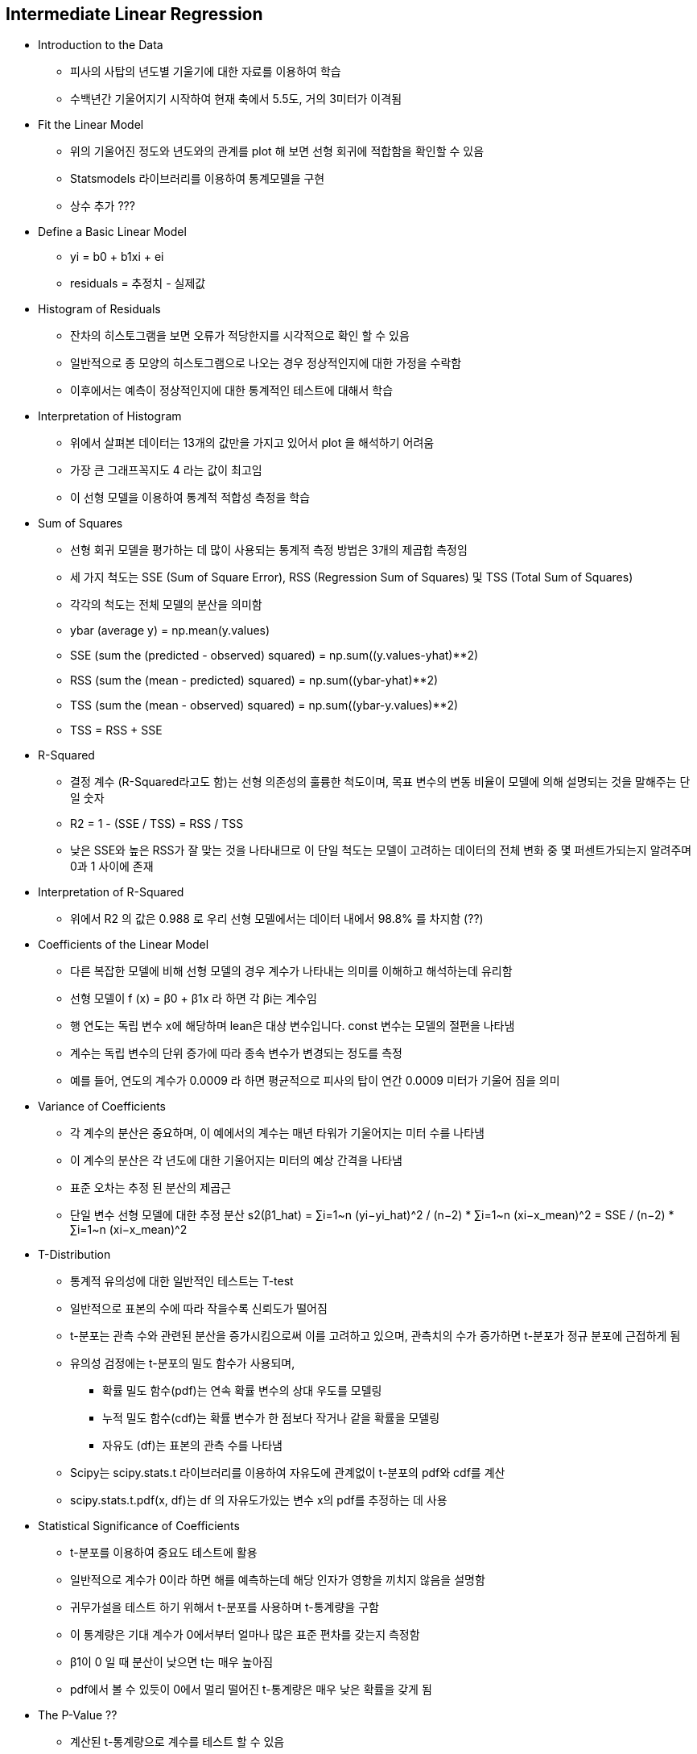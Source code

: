 == Intermediate Linear Regression

 * Introduction to the Data
   ** 피사의 사탑의 년도별 기울기에 대한 자료를 이용하여 학습
   ** 수백년간 기울어지기 시작하여 현재 축에서 5.5도, 거의 3미터가 이격됨

 * Fit the Linear Model
   ** 위의 기울어진 정도와 년도와의 관계를 plot 해 보면 선형 회귀에 적합함을 확인할 수 있음
   ** Statsmodels 라이브러리를 이용하여 통계모델을 구현
   ** 상수 추가 ???

 * Define a Basic Linear Model
   ** yi = b0 + b1xi + ei
   ** residuals = 추정치 - 실제값

 * Histogram of Residuals
   ** 잔차의 히스토그램을 보면 오류가 적당한지를 시각적으로 확인 할 수 있음
   ** 일반적으로 종 모양의 히스토그램으로 나오는 경우 정상적인지에 대한 가정을 수락함
   ** 이후에서는 예측이 정상적인지에 대한 통계적인 테스트에 대해서 학습

 * Interpretation of Histogram
   ** 위에서 살펴본 데이터는 13개의 값만을 가지고 있어서 plot 을 해석하기 어려움
   ** 가장 큰 그래프꼭지도 4 라는 값이 최고임
   ** 이 선형 모델을 이용하여 통계적 적합성 측정을 학습

 * Sum of Squares
   ** 선형 회귀 모델을 평가하는 데 많이 사용되는 통계적 측정 방법은 3개의 제곱합 측정임
   ** 세 가지 척도는 SSE (Sum of Square Error), RSS (Regression Sum of Squares) 및 TSS (Total Sum of Squares)
   ** 각각의 척도는 전체 모델의 분산을 의미함
   ** ybar (average y) = np.mean(y.values)
   ** SSE (sum the (predicted - observed) squared) = np.sum((y.values-yhat)**2)
   ** RSS (sum the (mean - predicted) squared) = np.sum((ybar-yhat)**2)
   ** TSS (sum the (mean - observed) squared) = np.sum((ybar-y.values)**2)
   ** TSS = RSS + SSE

 * R-Squared
   ** 결정 계수 (R-Squared라고도 함)는 선형 의존성의 훌륭한 척도이며, 목표 변수의 변동 비율이 모델에 의해 설명되는 것을 말해주는 단일 숫자
   ** R2 = 1 - (SSE / TSS) = RSS / TSS
   ** 낮은 SSE와 높은 RSS가 잘 맞는 것을 나타내므로 이 단일 척도는 모델이 고려하는 데이터의 전체 변화 중 몇 퍼센트가되는지 알려주며 0과 1 사이에 존재

 * Interpretation of R-Squared
   ** 위에서 R2 의 값은 0.988 로 우리 선형 모델에서는 데이터 내에서 98.8% 를 차지함 (??)

 * Coefficients of the Linear Model
   ** 다른 복잡한 모델에 비해 선형 모델의 경우 계수가 나타내는 의미를 이해하고 해석하는데 유리함
   ** 선형 모델이 f (x) = β0 + β1x 라 하면 각 βi는 계수임
   ** 행 연도는 독립 변수 x에 해당하며 lean은 대상 변수입니다. const 변수는 모델의 절편을 나타냄
   ** 계수는 독립 변수의 단위 증가에 따라 종속 변수가 변경되는 정도를 측정
   ** 예를 들어, 연도의 계수가 0.0009 라 하면 평균적으로 피사의 탑이 연간 0.0009 미터가 기울어 짐을 의미

 * Variance of Coefficients
   ** 각 계수의 분산은 중요하며, 이 예에서의 계수는 매년 타워가 기울어지는 미터 수를 나타냄
   ** 이 계수의 분산은 각 년도에 대한 기울어지는 미터의 예상 간격을 나타냄
   ** 표준 오차는 추정 된 분산의 제곱근
   ** 단일 변수 선형 모델에 대한 추정 분산
      s2(β1_hat) = ∑i=1~n (yi−yi_hat)^2 / (n−2) * ∑i=1~n (xi−x_mean)^2 = SSE / (n−2) * ∑i=1~n (xi−x_mean)^2

 * T-Distribution
   ** 통계적 유의성에 대한 일반적인 테스트는 T-test
   ** 일반적으로 표본의 수에 따라 작을수록 신뢰도가 떨어짐
   ** t-분포는 관측 수와 관련된 분산을 증가시킴으로써 이를 고려하고 있으며, 관측치의 수가 증가하면 t-분포가 정규 분포에 근접하게 됨
   ** 유의성 검정에는 t-분포의 밀도 함수가 사용되며,
      *** 확률 밀도 함수(pdf)는 연속 확률 변수의 상대 우도를 모델링
      *** 누적 밀도 함수(cdf)는 확률 변수가 한 점보다 작거나 같을 확률을 모델링
      *** 자유도 (df)는 표본의 관측 수를 나타냄
   ** Scipy는 scipy.stats.t 라이브러리를 이용하여 자유도에 관계없이 t-분포의 pdf와 cdf를 계산
   ** scipy.stats.t.pdf(x, df)는 df 의 자유도가있는 변수 x의 pdf를 추정하는 데 사용

 * Statistical Significance of Coefficients
   ** t-분포를 이용하여 중요도 테스트에 활용
   ** 일반적으로 계수가 0이라 하면 해를 예측하는데 해당 인자가 영향을 끼치지 않음을 설명함
   ** 귀무가설을 테스트 하기 위해서 t-분포를 사용하며 t-통계량을 구함
   ** 이 통계량은 기대 계수가 0에서부터 얼마나 많은 표준 편차를 갖는지 측정함
   ** β1이 0 일 때 분산이 낮으면 t는 매우 높아짐
   ** pdf에서 볼 수 있듯이 0에서 멀리 떨어진 t-통계량은 매우 낮은 확률을 갖게 됨

 * The P-Value ??
   ** 계산된 t-통계량으로 계수를 테스트 할 수 있음
   ** 어떤 유의 수준에서 β1이 0이 아닌 확률을 찾아야하며, 95% 유의 수준을 사용
   ** 즉, β1이 0과 95% 차이가 나는 것을 의미하며 이것은 t-분포를 사용하여 수행됨
   ** 선형 회귀 계수에는 계수가 0보다 작고 0보다 큰지 여부를 테스트하는 양면 테스트를 사용해야 함 (예를 들어, 타워가 기대는 연간 미터 수는 양수 또는 음수 일 수 있음)
   ** 95 % 신뢰 구간에서 β1이 양수인지 음수인지를 테스트하기 위해 우리는 분포에서 2.5와 97.5 백분위 수를 관찰하여이 두 값 사이에 95 % 신뢰를 남긴다
   ** t-분포가 0에 대해 대칭이므로 절대 값을 취하여 97.5 백분위 수 (양수 측)에서만 테스트 할 수 있음

 * Conclusion
   ** 이번 미션에서 선형 모델을 측정하는데 자주 사용되는 통계를 계산하고 해석하는 방법에 대해 학습함
   ** 다음 미션에서는 오버핏팅과 그것을 저지하기 위한 방법에 대해 학습

== 활용 주요 function
 * import pandas as pd
 * import statsmodels.api as sm
 * from sklearn.linear_model import LogisticRegression
 * from scipy.stats import t

 * function
   ** sm.add_constant(X) : ??
   ** linear = sm.OLS(y:추정, x:년도), linear.fit().summary()
   ** linearfit.predict(X) : 설정(fit) 한 모델을 이용하여 예측 진행
   ** t.pdf
